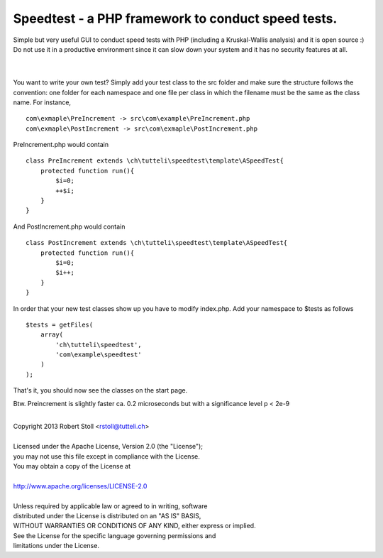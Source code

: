 Speedtest - a PHP framework to conduct speed tests.
---------------------------------------------------
| Simple but very useful GUI to conduct speed tests with PHP (including a Kruskal-Wallis analysis) and it is open source :)
| Do not use it in a productive environment since it can slow down your system and it has no security features at all.

| 

.. image:: https://bitbucket.org/rstoll/speedtest/downloads/Speedtest%20in%20action.png

| 

You want to write your own test? Simply add your test class to the src folder and make sure the structure follows the convention: one folder for each namespace and one file per class in which the filename must be the same as the class name.
For instance, ::

    com\exmaple\PreIncrement -> src\com\example\PreIncrement.php
    com\exmaple\PostIncrement -> src\com\exmaple\PostIncrement.php 
    
PreIncrement.php would contain ::

    class PreIncrement extends \ch\tutteli\speedtest\template\ASpeedTest{
        protected function run(){
            $i=0;
            ++$i;
        }
    }
	
And PostIncrement.php would contain ::
	
    class PostIncrement extends \ch\tutteli\speedtest\template\ASpeedTest{
        protected function run(){
            $i=0;
            $i++;
        }
    }

In order that your new test classes show up you have to modify index.php. Add your namespace to $tests as follows ::

    $tests = getFiles(
        array(
            'ch\tutteli\speedtest',
            'com\example\speedtest'
        )
    );

That's it, you should now see the classes on the start page.

Btw. Preincrement is slightly faster ca. 0.2 microseconds but with a significance level p < 2e-9

|
| Copyright 2013 Robert Stoll <rstoll@tutteli.ch>
| 
| Licensed under the Apache License, Version 2.0 (the "License");
| you may not use this file except in compliance with the License.
| You may obtain a copy of the License at
| 
| http://www.apache.org/licenses/LICENSE-2.0
| 
| Unless required by applicable law or agreed to in writing, software
| distributed under the License is distributed on an "AS IS" BASIS,
| WITHOUT WARRANTIES OR CONDITIONS OF ANY KIND, either express or implied.
| See the License for the specific language governing permissions and
| limitations under the License.